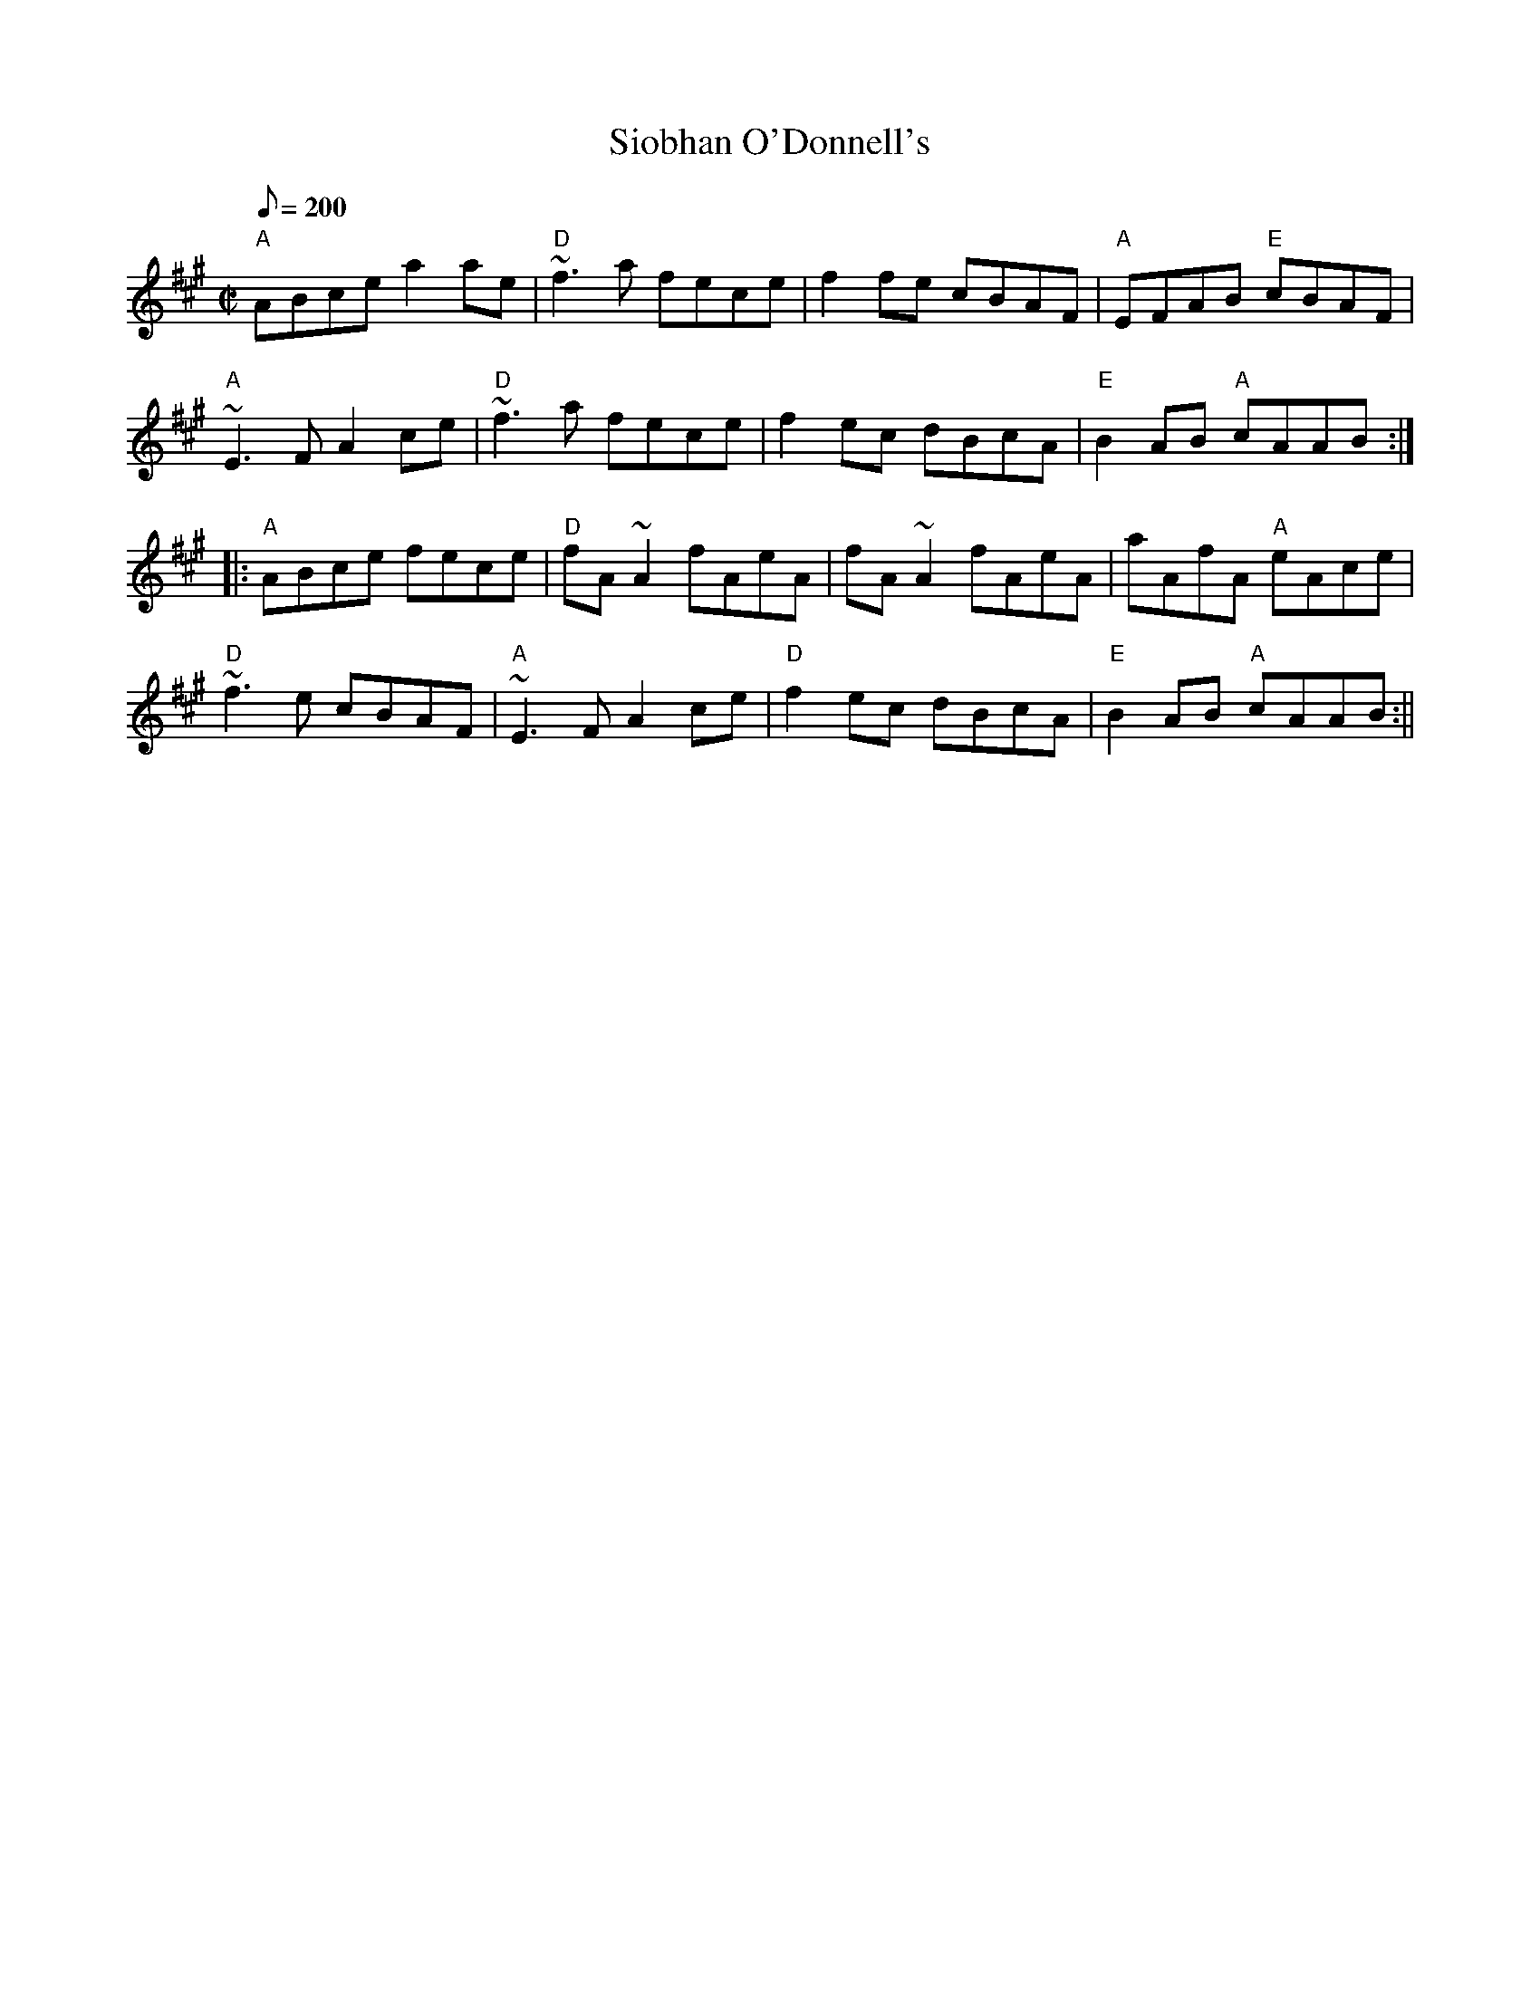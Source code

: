 X: 1
T:Siobhan O'Donnell's
M:C|
L:1/8
Q:200
S:THSP
R:reel
N:
D:
K:A
"A"ABce a2ae|"D"~f3a fece|f2fe cBAF|"A"EFAB "E"cBAF|
"A"~E3F A2ce|"D"~f3a fece|f2ec dBcA|"E"B2AB "A"cAAB:|:
"A"ABce fece|"D"fA~A2 fAeA|fA~A2 fAeA|aAfA "A"eAce|
"D"~f3e cBAF|"A"~E3F A2ce|"D"f2ec dBcA|"E"B2AB "A"cAAB:||

